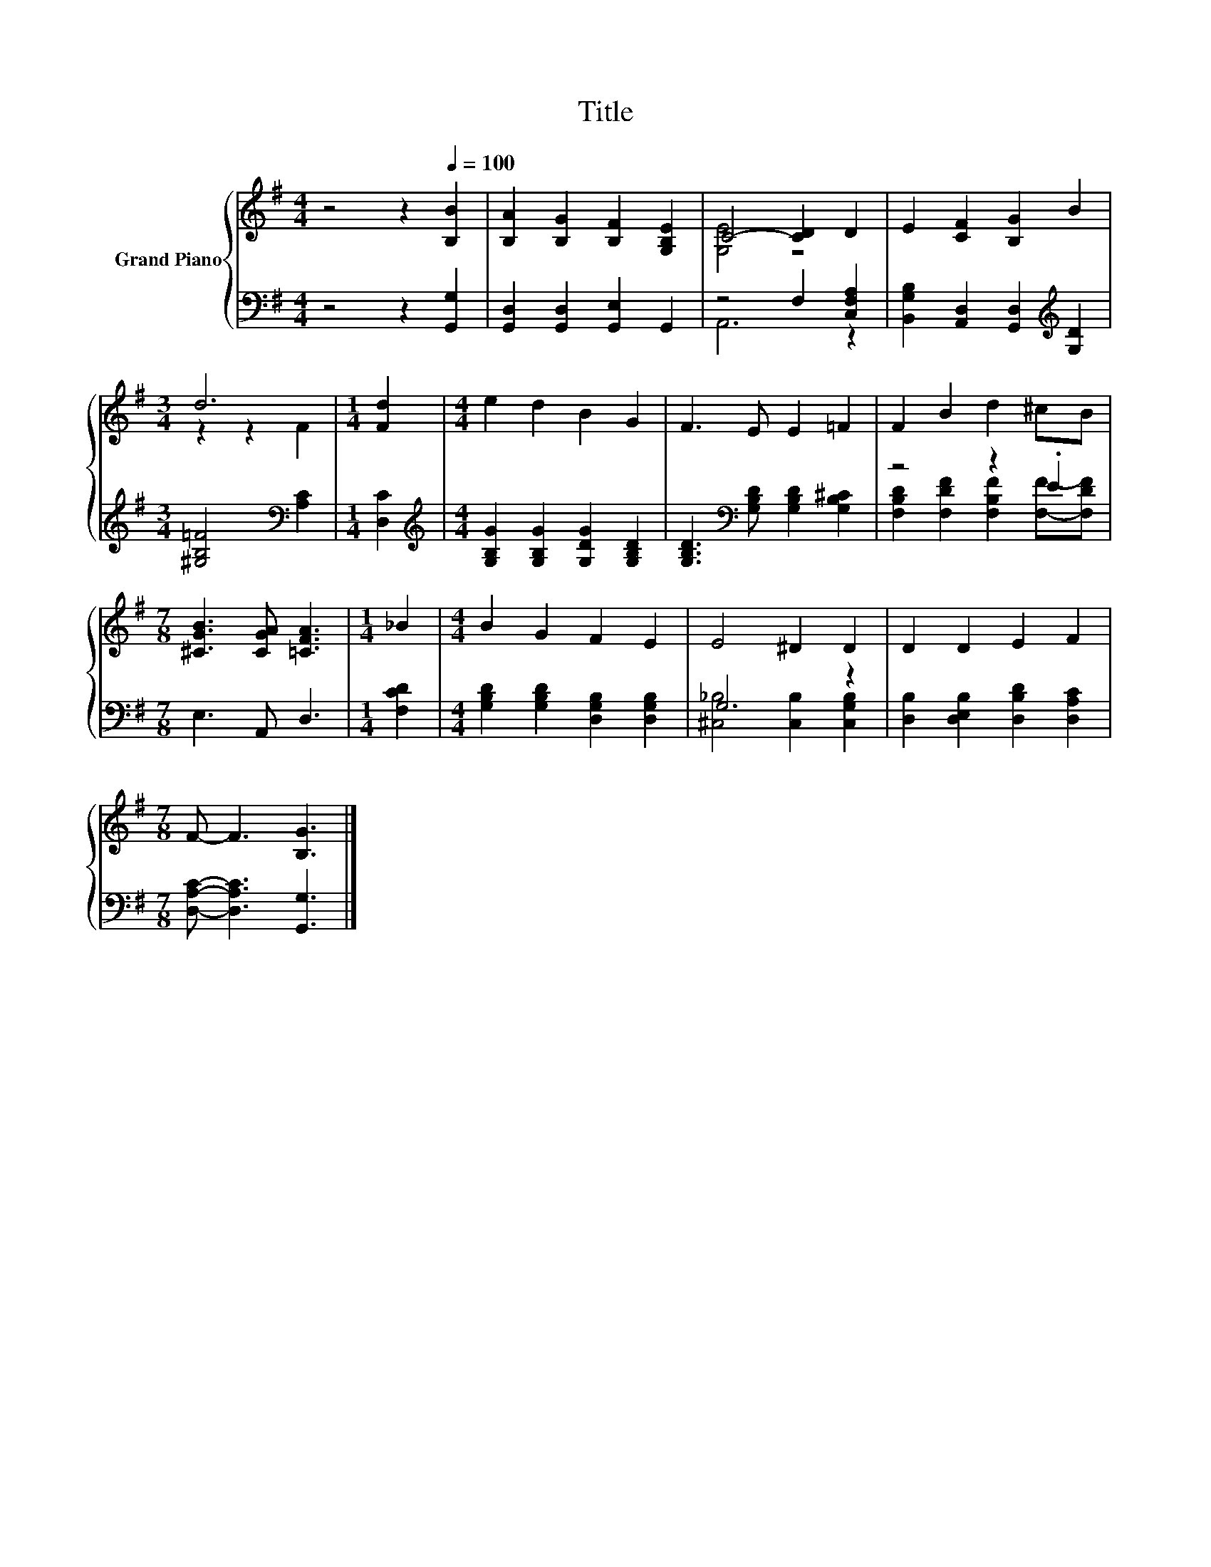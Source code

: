 X:1
T:Title
%%score { ( 1 3 ) | ( 2 4 ) }
L:1/8
M:4/4
K:G
V:1 treble nm="Grand Piano"
V:3 treble 
V:2 bass 
V:4 bass 
V:1
 z4 z2[Q:1/4=100] [B,B]2 | [B,A]2 [B,G]2 [B,F]2 [G,B,E]2 | C4- [CD]2 D2 | E2 [CF]2 [B,G]2 B2 | %4
[M:3/4] d6 |[M:1/4] [Fd]2 |[M:4/4] e2 d2 B2 G2 | F3 E E2 =F2 | F2 B2 d2 ^cB | %9
[M:7/8] [^CGB]3 [CGA] [=CFA]3 |[M:1/4] _B2 |[M:4/4] B2 G2 F2 E2 | E4 ^D2 D2 | D2 D2 E2 F2 | %14
[M:7/8] F- F3 [B,G]3 |] %15
V:2
 z4 z2 [G,,G,]2 | [G,,D,]2 [G,,D,]2 [G,,E,]2 G,,2 | z4 F,2 [C,F,A,]2 | %3
 [B,,G,B,]2 [A,,D,]2 [G,,D,]2[K:treble] [G,D]2 |[M:3/4] [^G,B,=F]4[K:bass] [A,C]2 |[M:1/4] [D,C]2 | %6
[M:4/4][K:treble] [G,B,G]2 [G,B,G]2 [G,DG]2 [G,B,D]2 | %7
 [G,B,D]3[K:bass] [G,B,D] [G,B,D]2 [G,B,^C]2 | z4 z2 .E2 |[M:7/8] E,3 A,, D,3 |[M:1/4] [F,CD]2 | %11
[M:4/4] [G,B,D]2 [G,B,D]2 [D,G,B,]2 [D,G,B,]2 | G,6 z2 | [D,B,]2 [D,E,B,]2 [D,B,D]2 [D,A,C]2 | %14
[M:7/8] [D,A,C]- [D,A,C]3 [G,,G,]3 |] %15
V:3
 x8 | x8 | [G,E]4 z4 | x8 |[M:3/4] z2 z2 F2 |[M:1/4] x2 |[M:4/4] x8 | x8 | x8 |[M:7/8] x7 | %10
[M:1/4] x2 |[M:4/4] x8 | x8 | x8 |[M:7/8] x7 |] %15
V:4
 x8 | x8 | A,,6 z2 | x6[K:treble] x2 |[M:3/4] x4[K:bass] x2 |[M:1/4] x2 |[M:4/4][K:treble] x8 | %7
 x3[K:bass] x5 | [F,B,D]2 [F,DF]2 [F,B,F]2 [F,F]-[F,DF] |[M:7/8] x7 |[M:1/4] x2 |[M:4/4] x8 | %12
 [^C,_B,]4 [C,B,]2 [C,G,B,]2 | x8 |[M:7/8] x7 |] %15

